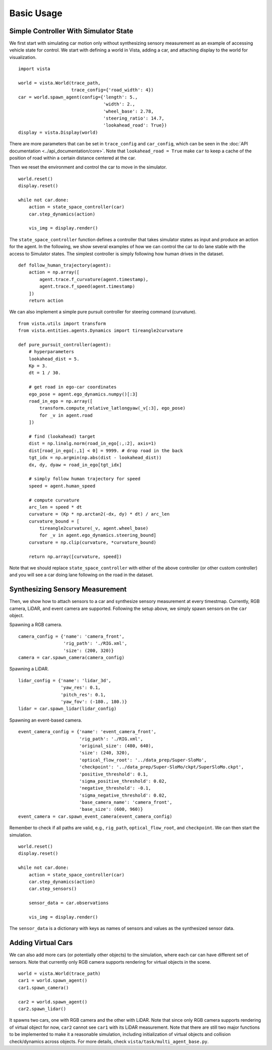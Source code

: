 .. _getting_started-basic-usage:

Basic Usage
===========

Simple Controller With Simulator State
--------------------------------------

We first start with simulating car motion only without synthesizing
sensory measurement as an example of accessing vehicle state for control.
We start with defining a world in Vista, adding a car, and attaching display
to the world for visualization. ::

    import vista

    world = vista.World(trace_path, 
                        trace_config={'road_width': 4})
    car = world.spawn_agent(config={'length': 5.,
                                    'width': 2.,
                                    'wheel_base': 2.78,
                                    'steering_ratio': 14.7,
                                    'lookahead_road': True})
    display = vista.Display(world)

There are more parameters that can be set in ``trace_config`` and ``car_config``,
which can be seen in the :doc:`API documentation <../api_documentation/core>`. Note
that ``lookahead_road = True`` make ``car`` to keep a cache of the position of road
within a certain distance centered at the car.

Then we reset the environment and control the car to move in the simulator. ::

    world.reset()
    display.reset()

    while not car.done:
        action = state_space_controller(car)
        car.step_dynamics(action)

        vis_img = display.render()

The ``state_space_controller`` function defines a controller that takes simulator
states as input and produce an action for the agent. In the following, we show several
examples of how we can control the car to do lane stable with the access to Simulator
states. The simplest controller is simply following how human drives in the dataset. ::

    def follow_human_trajectory(agent):
        action = np.array([
            agent.trace.f_curvature(agent.timestamp),
            agent.trace.f_speed(agent.timestamp)
        ])
        return action

We can also implement a simple pure pursuit controller for steering command (curvature). ::

    from vista.utils import transform
    from vista.entities.agents.Dynamics import tireangle2curvature

    def pure_pursuit_controller(agent):
        # hyperparameters
        lookahead_dist = 5.
        Kp = 3.
        dt = 1 / 30.

        # get road in ego-car coordinates
        ego_pose = agent.ego_dynamics.numpy()[:3]
        road_in_ego = np.array([
            transform.compute_relative_latlongyaw(_v[:3], ego_pose)
            for _v in agent.road
        ])

        # find (lookahead) target
        dist = np.linalg.norm(road_in_ego[:,:2], axis=1)
        dist[road_in_ego[:,1] < 0] = 9999. # drop road in the back
        tgt_idx = np.argmin(np.abs(dist - lookahead_dist))
        dx, dy, dyaw = road_in_ego[tgt_idx]

        # simply follow human trajectory for speed
        speed = agent.human_speed

        # compute curvature
        arc_len = speed * dt
        curvature = (Kp * np.arctan2(-dx, dy) * dt) / arc_len
        curvature_bound = [
            tireangle2curvature(_v, agent.wheel_base)
            for _v in agent.ego_dynamics.steering_bound]
        curvature = np.clip(curvature, *curvature_bound)

        return np.array([curvature, speed])

Note that we should replace ``state_space_controller`` with either of the above
controller (or other custom controller) and you will see a car doing lane following
on the road in the dataset.

Synthesizing Sensory Measurement
--------------------------------

Then, we show how to attach sensors to a car and synthesize sensory
measurement at every timestmap. Currently, RGB camera, LiDAR, and event
camera are supported. Following the setup above, we simply spawn sensors
on the ``car`` object. 

Spawning a RGB camera. ::

    camera_config = {'name': 'camera_front',
                     'rig_path': './RIG.xml',
                     'size': (200, 320)}
    camera = car.spawn_camera(camera_config)

Spawning a LiDAR. ::

    lidar_config = {'name': 'lidar_3d',
                    'yaw_res': 0.1,
                    'pitch_res': 0.1,
                    'yaw_fov': (-180., 180.)}
    lidar = car.spawn_lidar(lidar_config)

Spawning an event-based camera. ::

    event_camera_config = {'name': 'event_camera_front',
                           'rig_path': './RIG.xml',
                           'original_size': (480, 640),
                           'size': (240, 320),
                           'optical_flow_root': '../data_prep/Super-SloMo',
                           'checkpoint': '../data_prep/Super-SloMo/ckpt/SuperSloMo.ckpt',
                           'positive_threshold': 0.1,
                           'sigma_positive_threshold': 0.02,
                           'negative_threshold': -0.1,
                           'sigma_negative_threshold': 0.02,
                           'base_camera_name': 'camera_front',
                           'base_size': (600, 960)}
    event_camera = car.spawn_event_camera(event_camera_config)

Remember to check if all paths are valid, e.g., ``rig_path``, ``optical_flow_root``, and
``checkpoint``. We can then start the simulation. ::

    world.reset()
    display.reset()

    while not car.done:
        action = state_space_controller(car)
        car.step_dynamics(action)
        car.step_sensors()

        sensor_data = car.observations

        vis_img = display.render()

The ``sensor_data`` is a dictionary with keys as names of sensors and values as the synthesized
sensor data.

Adding Virtual Cars
-------------------

We can also add more cars (or potentially other objects) to the simulation, where
each car can have different set of sensors. Note that currently only RGB camera
supports rendering for virtual objects in the scene. ::

    world = vista.World(trace_path)
    car1 = world.spawn_agent()
    car1.spawn_camera()

    car2 = world.spawn_agent()
    car2.spawn_lidar()

It spawns two cars, one with RGB camera and the other with LiDAR. Note that since only
RGB camera supports rendering of virtual object for now, ``car2`` cannot see ``car1``
with its LiDAR measurement. Note that there are still two major functions to be implemented
to make it a reasonable simulation, including initialization of virtual objects and collision
check/dynamics across objects. For more details, check ``vista/task/multi_agent_base.py``.

..
    Configurations
    --------------

    Here we list a set of configurations that might be useful.
